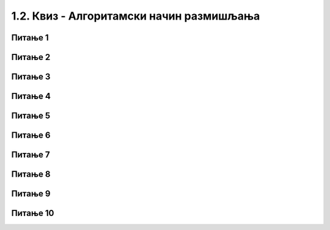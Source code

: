 ~~~~~~~~~~~~~~~~~~~~~~~~~~~~~~~~~~~~~~~~~
1.2. Квиз - Алгоритамски начин размишљања
~~~~~~~~~~~~~~~~~~~~~~~~~~~~~~~~~~~~~~~~~


Питање 1
~~~~~~~~

.. mchoice:: peti_1p
   :answer_a: Да
   :answer_b: Не
   :correct: b
   :feedback_a: Нетачно!
   :feedback_b: Тачно!
   
   Да ли рачунари могу да раде без програма? 

Питање 2
~~~~~~~~

.. fillintheblank:: peti_2p
		    
      Када програмер рачунару даје упутства (наредбе), програмер напише: 
      
      (*Одговор написати малим словима, ћирилицом*) |blank|


      -     :^програм$: Тачно!
            :x: Нетачно.


Питање 3
~~~~~~~~
   
.. mchoice:: peti_3p
   :answer_a: Алгоритам
   :answer_b: Програмски језик
   :answer_c: Scratch
   :answer_d: Блоковско програмирање
   :correct: a
   :feedback_a: Тачно!
   :feedback_b: Нетачно!
   :feedback_c: Нетачно!
   :feedback_d: Нетачно!

   
   Реченица: **Коначан низ корака који воде до решења неког проблема.** описује:

Питање 4
~~~~~~~~

.. fillintheblank:: peti_4p
		    
      Чему је једнако b након извршавања следећих наредби ако се знак * користи за множење?
	  
      Нека a буде 2
      
      Нека b буде 5 * a
      
      
      Одговор написати бројем.


      -     :^10$: Тачно!
            :x: Нетачно.


Питање 5
~~~~~~~~

.. mchoice:: peti_5p
    :answer_a: Рачунар
    :answer_b: Човек
    :answer_c: Човек и рачунар
    :correct: b
    :feedback_a: Нетачно!
    :feedback_b: Тачно!
    :feedback_c: Нетачно!
   
    Дато је упутство:

    1. Изађи из куће.

    2. Скрени лево.

    3. Иди право 200 метара.

    4. Пређи пешачки прелаз и скрени лево.

    5. После беле зграде, скрени лево.

    6. Уђи у књижару и тражи књигу коју је наставник поменуо.


    Ко може да изврши ово упутство?


Питање 6
~~~~~~~~

.. mchoice:: peti_6p
   :answer_a: Исписаће се "Здраво, свете!"
   :answer_b: Исписаће се "Здраво, свете!" десет пута.
   :answer_c: Исписаће се "Здраво, свете!" на сваких десет секунди.
   :correct: b
   :feedback_a: Нетачно!
   :feedback_b: Тачно!
   :feedback_c: Нетачно!

   Шта је резултат извршавања следећег блока наредби?
   
   .. image:: ../../_images/S3_01_algoritmi/zdravoSvete.png
         :width: 250
         :align: center

Питање 7
~~~~~~~~

.. mchoice:: peti_7p
   :answer_a: једно
   :answer_b: два
   :answer_c: три
   :correct: a
   :feedback_a: Тачно! Означимо куглице бројевима 1, 2 и 3. Измеримо куглице 1 и 2. Ако је једна од њих лакша, то је тражена куглица. Ако су теразије у равнотежи, куглица број 3 је тражена куглица.
   :feedback_b: Нетачно!
   :feedback_c: Нетачно!
   
   **Алгоритам мерења**. Имамо три наизглед једнаке куглице, али је једна од њих лакша од преостале две. Колико је најмање мерења потребно на теразијама без тегова да би се са сигурношћу утврдило која је то куглица?

Питање 8
~~~~~~~~

.. mchoice:: peti_8p
   :answer_a: А -> В,  В -> Б, А -> В
   :answer_b: А -> Б,  Б -> В, В -> А
   :answer_c: А -> Б,  Б -> В, Б -> А
   :correct: b
   :feedback_a: Нетачно!
   :feedback_b: Тачно!
   :feedback_c: Нетачно!
   
   **Алгоритам преливања**. Имамо три посуде, назовимо их А, Б и В. Њихове запремине у литрима су: 
   
   А = 5, Б = 3 и В = 2. На почетку је посуда А пуна, а Б и В су празне. Како помоћу 3 преливања можемо добити А = 4, Б = 1 и В = 0?


Питање 9
~~~~~~~~

.. mchoice:: peti_9p
   :answer_a: надесно, право, надесно, налево, налево, надесно, налево, налево
   :answer_b: надесно, надесно, налево, налево, надесно, налево, налево, надесно, право
   :answer_c: надесно, надесно, налево, налево, надесно, налево, налево, надесно, налево
   :correct: b
   :feedback_a: Нетачно!
   :feedback_b: Тачно!
   :feedback_c: Нетачно!
   
   **Алгоритам проласка кроз лавиринт**. Девојчица улази у лавиринт на месту означеном стрелицом. Који од наредних низова инструкција за понашање на црвеним тачкама доводи девојчицу са слике до излаза из лавиринта на горњој страни? (На црвеним тачкама девојчица само заузима положај пре кретања ка следећој црвеној тачки.)

   .. image:: ../../_images/S3_01_algoritmi/lavirint.png
      :width: 300
      :align: center

Питање 10
~~~~~~~~~

.. mchoice:: peti_10p
   :answer_a: превези овцу, врати се, превези вука, врати се са овцом, превези купус, врати се, превези овцу.
   :answer_b: превези купус, врати се, превези вука, врати се са купусом, превези овцу, врати се, превези купус.
   :answer_c: превези овцу, врати се, превези вука, врати се, превези купус.
   :answer_d: превези овцу, врати се, превези вука, врати се са овцом, превези купус.
   :correct: a
   :feedback_a: Тачно!
   :feedback_b: Пази, вук и овца остају сами на другој обали!
   :feedback_c: Пази, вук и овца остају сами на другој обали!
   :feedback_d: Пази, овца је остала на првој обали!
   
   **Алгоритам преласка преко реке**. Милица треба преко реке у чамцу да превезе вука, овцу и купус. У чамац поред Милице може да стане само још један путник (само вук, само овца или само купус). Вук и овца не смеју да остану сами на обали јер ће вук појести овцу. Такође, овца и купус не смеју да остану сами на обали јер ће овца појести купус.
   
   Који од следећих алгоритама треба да примени Милица да би превезла вука, овцу и купус на другу обалу?

   .. image:: ../../_images/S3_01_algoritmi/ovca.jpg
            :width: 300
            :align: center
